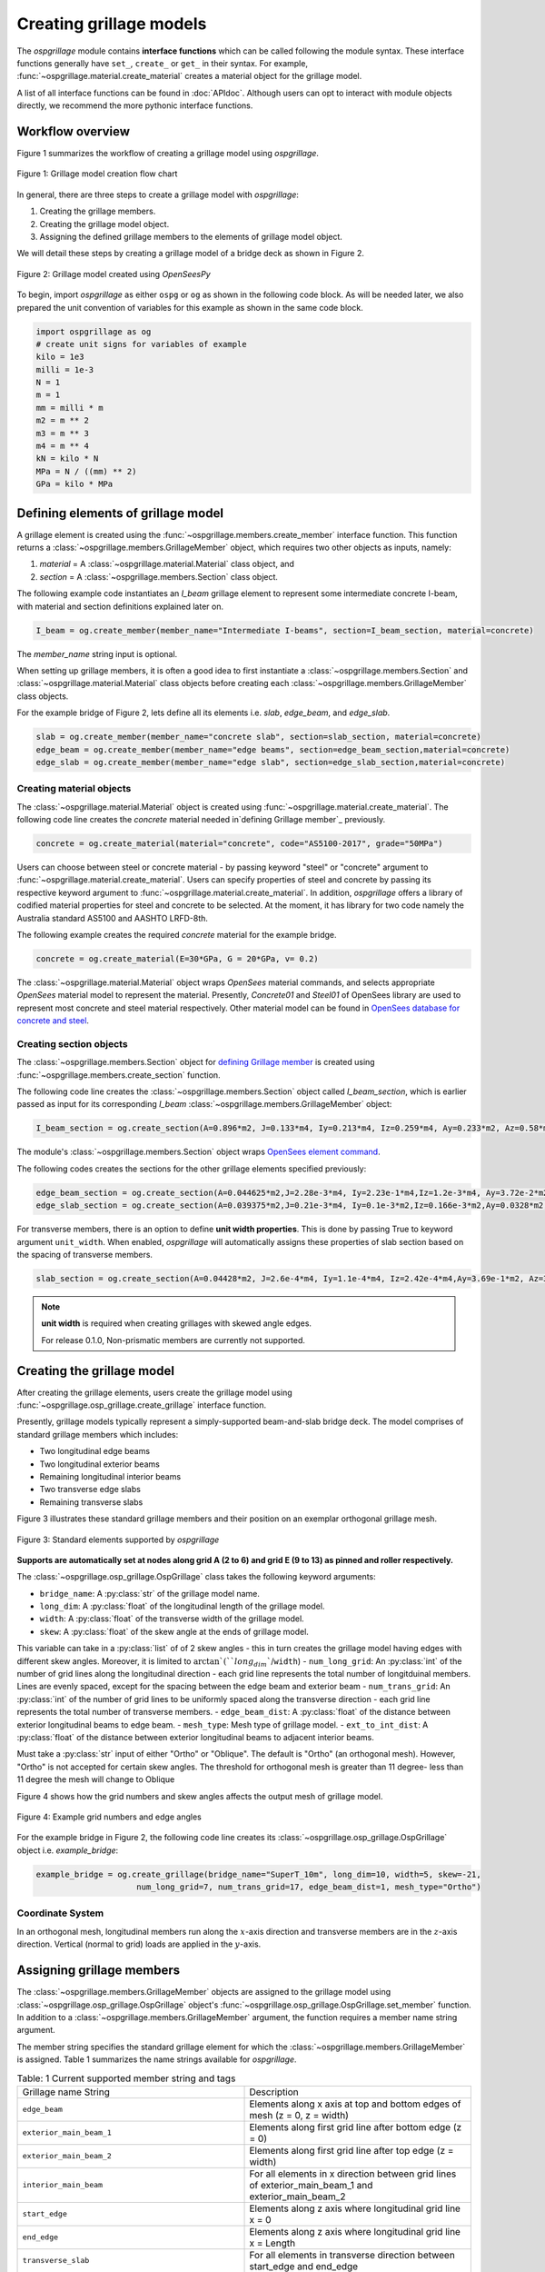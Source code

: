 ========================
Creating grillage models
========================
The *ospgrillage* module contains **interface functions** which can be called following the module syntax. 
These interface functions generally have  ``set_``, ``create_`` or ``get_`` in their syntax. 
For example, :func:`~ospgrillage.material.create_material` creates a material object for the grillage model.

A list of all interface functions can be found in :doc:`APIdoc`.
Although users can opt to interact with module objects directly, we recommend the more pythonic interface functions.

Workflow overview
-----------------

Figure 1 summarizes the workflow of creating a grillage model using *ospgrillage*.

..  figure:: ../../_images/grillage_workflow.png
    :align: center
    :scale: 50 %

    Figure 1: Grillage model creation flow chart


In general, there are three steps to create a grillage model with *ospgrillage*:

#. Creating the grillage members.
#. Creating the grillage model object.
#. Assigning the defined grillage members to the elements of grillage model object.


We will detail these steps by creating a grillage model of a bridge deck as shown in Figure 2.

.. _Figure 2:

..  figure:: ../../_images/42degnegative10m.png
    :align: center
    :scale: 25 %

    Figure 2: Grillage model created using `OpenSeesPy`


To begin, import `ospgrillage` as either ``ospg`` or ``og`` as shown in the following code block.
As will be needed later, we also prepared the unit convention of variables for this example as shown in the same code block.

.. code-block:: python

    import ospgrillage as og
    # create unit signs for variables of example
    kilo = 1e3
    milli = 1e-3
    N = 1
    m = 1
    mm = milli * m
    m2 = m ** 2
    m3 = m ** 3
    m4 = m ** 4
    kN = kilo * N
    MPa = N / ((mm) ** 2)
    GPa = kilo * MPa

.. _defining Grillage member:

Defining elements of grillage model
-----------------------------------
A grillage element is created using the :func:`~ospgrillage.members.create_member` interface function.
This function returns a :class:`~ospgrillage.members.GrillageMember` object,
which requires two other objects as inputs, namely:

#. *material* = A :class:`~ospgrillage.material.Material` class object, and
#. *section* = A :class:`~ospgrillage.members.Section` class object.

The following example code instantiates an *I_beam* grillage element to represent some intermediate concrete I-beam, with material and section definitions explained later on.

.. code-block:: python

    I_beam = og.create_member(member_name="Intermediate I-beams", section=I_beam_section, material=concrete)


The *member_name* string input is optional.

When setting up grillage members, it is often a good idea to first instantiate a :class:`~ospgrillage.members.Section`
and :class:`~ospgrillage.material.Material` class objects before creating
each :class:`~ospgrillage.members.GrillageMember` class objects.

For the example bridge of Figure 2, lets define all its elements i.e. *slab*, *edge_beam*, and *edge_slab*.

.. code-block:: python

    slab = og.create_member(member_name="concrete slab", section=slab_section, material=concrete)
    edge_beam = og.create_member(member_name="edge beams", section=edge_beam_section,material=concrete)
    edge_slab = og.create_member(member_name="edge slab", section=edge_slab_section,material=concrete)

Creating material objects
^^^^^^^^^^^^^^^^^^^^^^^^^
The :class:`~ospgrillage.material.Material` object is created using :func:`~ospgrillage.material.create_material`.
The following code line creates the *concrete* material needed in`defining Grillage member`_ previously.

.. code-block:: python

    concrete = og.create_material(material="concrete", code="AS5100-2017", grade="50MPa")

Users can choose between steel or concrete material - by passing
keyword "steel" or "concrete" argument to :func:`~ospgrillage.material.create_material`. 
Users can specify properties of steel and concrete by passing its respective keyword argument to :func:`~ospgrillage.material.create_material`.
In addition, *ospgrillage* offers a library of codified material properties for steel and concrete to be selected.
At the moment, it has library for two code namely the Australia standard AS5100 and AASHTO LRFD-8th.

The following example creates the required *concrete* material for the example bridge.

.. code-block:: python

    concrete = og.create_material(E=30*GPa, G = 20*GPa, v= 0.2)

The :class:`~ospgrillage.material.Material` object wraps `OpenSees` material commands, and selects appropriate `OpenSees` material model to represent the material.
Presently, *Concrete01* and *Steel01* of OpenSees library are used to represent most concrete and steel material respectively.
Other material model can be found in `OpenSees database for concrete and steel <https://openseespydoc.readthedocs.io/en/latest/src/uniaxialMaterial.html#steel-reinforcing-steel-materials>`_.

Creating section objects
^^^^^^^^^^^^^^^^^^^^^^^^
The :class:`~ospgrillage.members.Section` object for `defining Grillage member`_ is created using
:func:`~ospgrillage.members.create_section` function.

The following code line creates the :class:`~ospgrillage.members.Section` object called *I_beam_section*,
which is earlier passed as input for its corresponding *I_beam* :class:`~ospgrillage.members.GrillageMember` object:

.. code-block:: python

    I_beam_section = og.create_section(A=0.896*m2, J=0.133*m4, Iy=0.213*m4, Iz=0.259*m4, Ay=0.233*m2, Az=0.58*m2)

The module's :class:`~ospgrillage.members.Section` object wraps
`OpenSees element command <https://openseespydoc.readthedocs.io/en/latest/src/element.html>`_.

The following codes creates the sections for the other grillage elements specified previously:

.. code-block:: python

    edge_beam_section = og.create_section(A=0.044625*m2,J=2.28e-3*m4, Iy=2.23e-1*m4,Iz=1.2e-3*m4, Ay=3.72e-2*m2, Az=3.72e-2*m2)
    edge_slab_section = og.create_section(A=0.039375*m2,J=0.21e-3*m4, Iy=0.1e-3*m2,Iz=0.166e-3*m2,Ay=0.0328*m2, Az=0.0328*m2))

For transverse members, there is an option to define **unit width properties**. 
This is done by passing True to keyword argument ``unit_width``.
When enabled, *ospgrillage* will automatically assigns these properties of slab section based on the spacing of transverse members.

.. code-block:: python

    slab_section = og.create_section(A=0.04428*m2, J=2.6e-4*m4, Iy=1.1e-4*m4, Iz=2.42e-4*m4,Ay=3.69e-1*m2, Az=3.69e-1*m2, unit_width=True)

.. note::

    **unit width** is required when creating grillages with skewed angle edges.

    For release 0.1.0, Non-prismatic members are currently not supported.


Creating the grillage model
---------------------------
After creating the grillage elements, users create the grillage model using :func:`~ospgrillage.osp_grillage.create_grillage` interface function.

Presently, grillage models typically represent a simply-supported
beam-and-slab bridge deck.
The model comprises of standard grillage members which includes:

- Two longitudinal edge beams
- Two longitudinal exterior beams
- Remaining longitudinal interior beams
- Two transverse edge slabs
- Remaining transverse slabs

Figure 3 illustrates these standard grillage members and their position on an exemplar orthogonal grillage mesh.

.. figure:: ../../_images/grillage_elements.png
    :align: center
    :scale: 75 %

    Figure 3: Standard elements supported by *ospgrillage*

**Supports are automatically set at nodes  along grid A (2 to 6) and grid E (9 to 13)  as pinned and roller respectively.**

The :class:`~ospgrillage.osp_grillage.OspGrillage` class takes the following keyword arguments:

- ``bridge_name``: A :py:class:`str` of the grillage model name.
- ``long_dim``: A :py:class:`float` of the longitudinal length of the grillage model.
- ``width``: A :py:class:`float` of the transverse width of the grillage model.
- ``skew``: A :py:class:`float` of the skew angle at the ends of grillage model.
This variable can take in a :py:class:`list` of of 2 skew angles - this in turn creates the grillage model having edges with different skew angles.
Moreover, it is limited to :math:`\arctan`(``long_dim``/``width``) - ``num_long_grid``: An :py:class:`int` of the number of grid lines along the longitudinal direction - each grid line represents the total number of longitduinal members. 
Lines are evenly spaced, except for the spacing between the edge beam and exterior beam
- ``num_trans_grid``: An :py:class:`int` of the number of grid lines to be uniformly spaced along the transverse direction - each grid line represents the total number of transverse members.
- ``edge_beam_dist``: A :py:class:`float` of the distance between exterior longitudinal beams to edge beam.
- ``mesh_type``: Mesh type of grillage model.
- ``ext_to_int_dist``: A :py:class:`float` of the distance between exterior longitudinal beams to adjacent interior beams.

Must take a :py:class:`str` input of either "Ortho" or "Oblique".
The default is "Ortho" (an orthogonal mesh).
However, "Ortho" is not accepted for certain skew angles.
The threshold for orthogonal mesh is greater than 11 degree- less than 11 degree the mesh will change to Oblique

Figure 4 shows how the grid numbers and skew angles affects the output mesh of grillage model.

..  figure:: ../../_images/grillage_dimensions.png
    :align: center
    :scale: 75 %

    Figure 4: Example grid numbers and edge angles


For the example bridge in Figure 2, the following code line creates its :class:`~ospgrillage.osp_grillage.OspGrillage` object i.e. *example_bridge*:

.. code-block:: python

    example_bridge = og.create_grillage(bridge_name="SuperT_10m", long_dim=10, width=5, skew=-21,
                         num_long_grid=7, num_trans_grid=17, edge_beam_dist=1, mesh_type="Ortho")


Coordinate System
^^^^^^^^^^^^^^^^^
In an orthogonal mesh, longitudinal members run along the :math:`x`-axis direction and transverse members are in the :math:`z`-axis direction.
Vertical (normal to grid) loads are applied in the :math:`y`-axis.


Assigning grillage members
--------------------------
The :class:`~ospgrillage.members.GrillageMember` objects are assigned to the grillage model using :class:`~ospgrillage.osp_grillage.OspGrillage` object's
:func:`~ospgrillage.osp_grillage.OspGrillage.set_member` function.
In addition to a :class:`~ospgrillage.members.GrillageMember` argument, the function requires a member name string argument.

The member string specifies the standard grillage element for which the :class:`~ospgrillage.members.GrillageMember` is assigned.
Table 1 summarizes the name strings available for *ospgrillage*.


.. list-table:: Table: 1 Current supported member string and tags
   :widths: 50 50
   :header-rows: 0

   * - Grillage name String
     - Description
   * - ``edge_beam``
     - Elements along x axis at top and bottom edges of mesh (z = 0, z = width)
   * - ``exterior_main_beam_1``
     - Elements along first grid line after bottom edge (z = 0)
   * - ``exterior_main_beam_2``
     - Elements along first grid line after top edge (z = width)
   * - ``interior_main_beam``
     - For all elements in x direction between grid lines of exterior_main_beam_1 and exterior_main_beam_2
   * - ``start_edge``
     - Elements along z axis where longitudinal grid line x = 0
   * - ``end_edge``
     - Elements along z axis where longitudinal grid line x = Length
   * - ``transverse_slab``
     - For all elements in transverse direction between start_edge and end_edge


The following example assigns the interior main beams of the grillage model with the earlier object of intermediate concrete *I-beam*:

.. code-block:: python

    example_bridge.set_member(I_beam, member="interior_main_beam")

For the example in Figure 1, the rest of grillage elements are assigned as such:

.. code-block:: python

    example_bridge.set_member(I_beam, member="interior_main_beam")
    example_bridge.set_member(I_beam, member="exterior_main_beam_1")
    example_bridge.set_member(I_beam, member="exterior_main_beam_1")
    example_bridge.set_member(edge_beam, member="edge_beam")
    example_bridge.set_member(slab, member="transverse_slab")
    example_bridge.set_member(edge_slab, member="start_edge")
    example_bridge.set_member(edge_slab, member="end_edge")

For orthogonal meshes, nodes in the transverse direction have varied spacing based on the skew edge region.
The properties of transverse members based on unit metre width is required for its definition section properties.
The module automatically implement the unit width properties based on the spacing of nodes in the skew edge regions.

The module checks if all element groups in the grillages are defined by the user. 
If missing element groups are detected, a warning message is printed on the terminal.

The :class:`~ospgrillage.osp_grillage.OspGrillage` class also allows for global material definition - e.g. an entire bridge made of the same
material. 
To do this, users run the function :func:`~set_material` passing the :class:`~Material` class object as the
input.

.. code-block:: python

    example_bridge.set_material(concrete)


This is a useful tool for switching all grillage members to the same material after previously defining with perhaps a different material.

Creating/exporting OpenSees Model
---------------------------------
Only once the :class:`~ospgrillage.osp_grillage.OspGrillage` is created and members are assigned, we can either:

(i) create the model in `OpenSees` software space for further grillage analysis, or;
(ii) export an executable python file that can be edited and used for a more complex analysis.

These are achieved by calling the :func:`~ospgrillage.osp_grillage.OspGrillage.create_osp_model` function.

The :func:`~ospgrillage.osp_grillage.OspGrillage.create_osp_model` function takes a boolean for `pyfile=` (default is `False`).
Setting this parameter to ``False`` creates the grillage model in `OpenSees` model space.

.. code-block:: python

    example_bridge.create_osp_model(pyfile=False)

After model is instantiated in `OpenSees`, users can run any `OpenSeesPy` command (e.g. `ops_vis` commands) within the current workflow
to interact with the `OpenSees` grillage model.

When `pyfile=` parameter is set to `True`, an executable py file will be generated instead.
The executable py file contains all relevant `OpenSeesPy` command from which when executed, creates the model instance in OpenSees which can edited and later used to perform more complex analysis.
Note that in doing so, the model instance in `OpenSees` space is not created.

Visualize grillage model
^^^^^^^^^^^^^^^^^^^^^^^^
To check that we created the model in `OpenSees` space, we can plot the model using `OpenSeesPy`'s visualization module `ops_vis`.
The *ospgrillage* module already imports the `ops_vis` module.
Therefore, one can run access `ops_vis` by running the following code line and a plot like in `Figure 2`_ will be returned:

.. code-block:: python

    og.opsplt.plot_model(show_nodes="yes",show_nodetags="yes") # using Vfo module
    og.opsv.plot_model(az_el=(-90, 0)) # using osp_vis

Whilst all nodes will be visualized, only the assigned members are visualized.
This is a good way to check if desired members are assigned and hence, shown on the plot.
Failure to not have all members assigned will affect subsequent analysis.

Here are more details of `ops_vis module <https://openseespydoc.readthedocs.io/en/latest/src/ops_vis.html>`_
